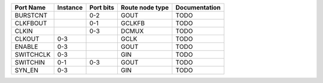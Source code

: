 +-----------+----------+-----------+-----------------+---------------+
| Port Name | Instance | Port bits | Route node type | Documentation |
+===========+==========+===========+=================+===============+
|  BURSTCNT |          |       0-2 |            GOUT |          TODO |
+-----------+----------+-----------+-----------------+---------------+
|  CLKFBOUT |          |       0-1 |          GCLKFB |          TODO |
+-----------+----------+-----------+-----------------+---------------+
|     CLKIN |          |       0-3 |           DCMUX |          TODO |
+-----------+----------+-----------+-----------------+---------------+
|    CLKOUT |      0-3 |           |            GCLK |          TODO |
+-----------+----------+-----------+-----------------+---------------+
|    ENABLE |      0-3 |           |            GOUT |          TODO |
+-----------+----------+-----------+-----------------+---------------+
| SWITCHCLK |      0-3 |           |             GIN |          TODO |
+-----------+----------+-----------+-----------------+---------------+
|  SWITCHIN |      0-1 |       0-3 |            GOUT |          TODO |
+-----------+----------+-----------+-----------------+---------------+
|    SYN_EN |      0-3 |           |             GIN |          TODO |
+-----------+----------+-----------+-----------------+---------------+
